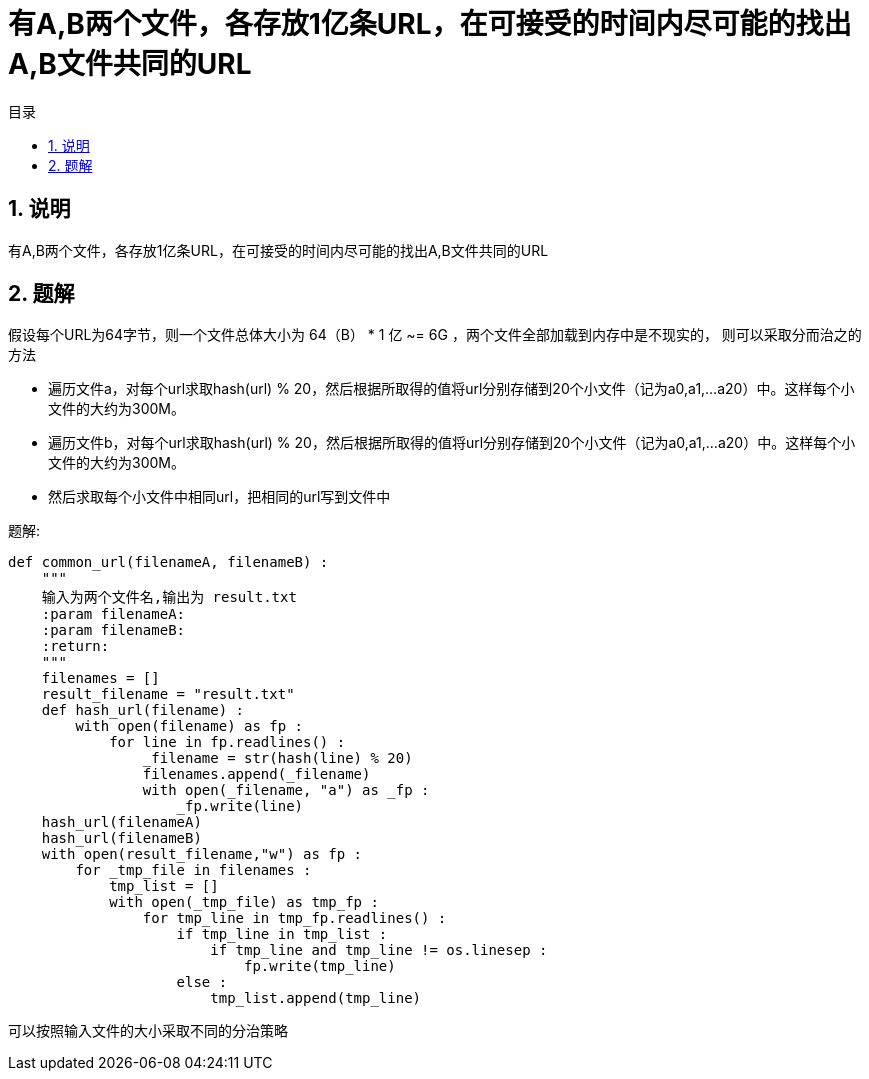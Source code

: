 = 有A,B两个文件，各存放1亿条URL，在可接受的时间内尽可能的找出A,B文件共同的URL
:toc:
:toc-title: 目录
:toclevels: 5
:sectnums:

== 说明
有A,B两个文件，各存放1亿条URL，在可接受的时间内尽可能的找出A,B文件共同的URL

== 题解
假设每个URL为64字节，则一个文件总体大小为 64（B） * 1 亿 ~= 6G ，两个文件全部加载到内存中是不现实的，
则可以采取分而治之的方法

- 遍历文件a，对每个url求取hash(url) % 20，然后根据所取得的值将url分别存储到20个小文件（记为a0,a1,...a20）中。这样每个小文件的大约为300M。
- 遍历文件b，对每个url求取hash(url) % 20，然后根据所取得的值将url分别存储到20个小文件（记为a0,a1,...a20）中。这样每个小文件的大约为300M。
- 然后求取每个小文件中相同url，把相同的url写到文件中

题解:

```python
def common_url(filenameA, filenameB) :
    """
    输入为两个文件名,输出为 result.txt
    :param filenameA:
    :param filenameB:
    :return:
    """
    filenames = []
    result_filename = "result.txt"
    def hash_url(filename) :
        with open(filename) as fp :
            for line in fp.readlines() :
                _filename = str(hash(line) % 20)
                filenames.append(_filename)
                with open(_filename, "a") as _fp :
                    _fp.write(line)
    hash_url(filenameA)
    hash_url(filenameB)
    with open(result_filename,"w") as fp :
        for _tmp_file in filenames :
            tmp_list = []
            with open(_tmp_file) as tmp_fp :
                for tmp_line in tmp_fp.readlines() :
                    if tmp_line in tmp_list :
                        if tmp_line and tmp_line != os.linesep :
                            fp.write(tmp_line)
                    else :
                        tmp_list.append(tmp_line)
```

可以按照输入文件的大小采取不同的分治策略
